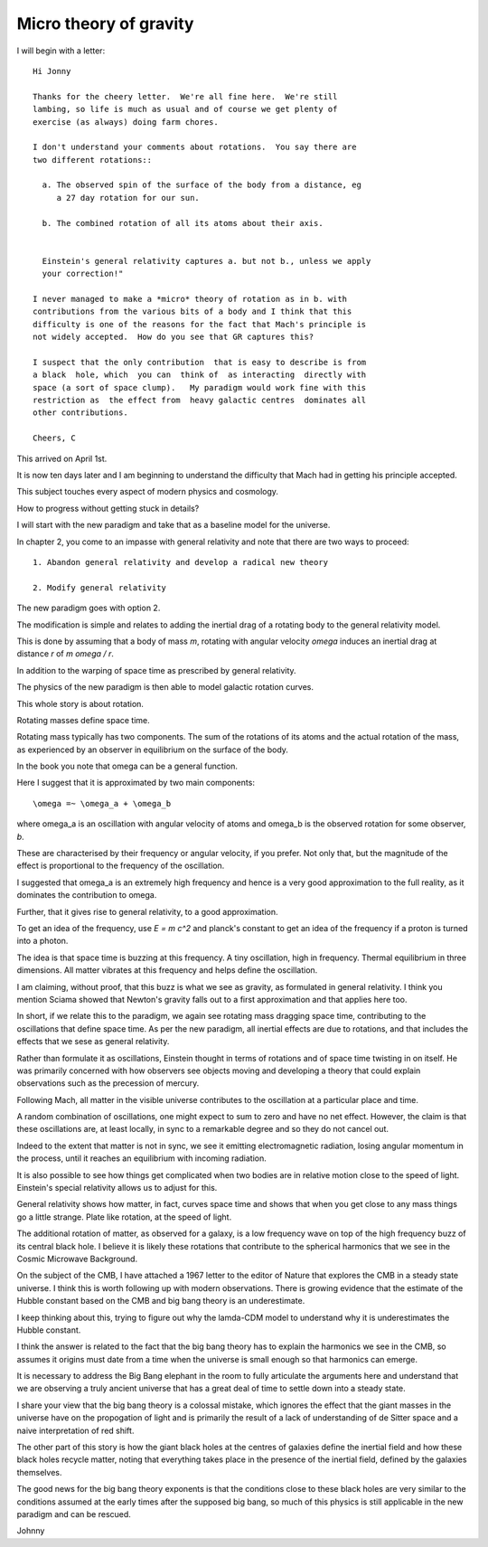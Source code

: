 =========================
 Micro theory of gravity
=========================

I will begin with a letter::

    Hi Jonny

    Thanks for the cheery letter.  We're all fine here.  We're still
    lambing, so life is much as usual and of course we get plenty of
    exercise (as always) doing farm chores.

    I don't understand your comments about rotations.  You say there are
    two different rotations::

      a. The observed spin of the surface of the body from a distance, eg
         a 27 day rotation for our sun.

      b. The combined rotation of all its atoms about their axis.

         
      Einstein's general relativity captures a. but not b., unless we apply
      your correction!" 

    I never managed to make a *micro* theory of rotation as in b. with
    contributions from the various bits of a body and I think that this
    difficulty is one of the reasons for the fact that Mach's principle is
    not widely accepted.  How do you see that GR captures this?

    I suspect that the only contribution  that is easy to describe is from
    a black  hole, which  you can  think of  as interacting  directly with
    space (a sort of space clump).   My paradigm would work fine with this
    restriction as  the effect from  heavy galactic centres  dominates all
    other contributions.

    Cheers, C


This arrived on April 1st.

It is now ten days later and I am beginning to understand the
difficulty that Mach had in getting his principle accepted.

This subject touches every aspect of modern physics and cosmology.

How to progress without getting stuck in details?

I will start with the new paradigm and take that as a baseline model
for the universe.

In chapter 2, you come to an impasse with general relativity and note
that there are two ways to proceed::

  1. Abandon general relativity and develop a radical new theory
  
  2. Modify general relativity

The new paradigm goes with option 2.

The modification is simple and relates to adding the inertial drag of a
rotating body to the general relativity model.

This is done by assuming that a body of mass *m*, rotating with
angular velocity *\omega* induces an inertial drag at distance *r* of
*m \omega / r*.

In addition to the warping of space time as prescribed by general
relativity.

The physics of the new paradigm is then able to model galactic
rotation curves.

This whole story is about rotation.

Rotating masses define space time.

Rotating mass typically has two components.  The sum of the rotations
of its atoms and the actual rotation of the mass, as experienced by an
observer in equilibrium on the surface of the body.

In the book you note that \omega can be a general function.

Here I suggest that it is approximated by two main components::

    \omega =~ \omega_a + \omega_b

where \omega_a is an oscillation with angular velocity of atoms and
\omega_b is the observed rotation for some observer, *b*.

These are characterised by their frequency or angular velocity, if you
prefer.  Not only that, but the magnitude of the effect is
proportional to the frequency of the oscillation.

I suggested that \omega_a is an extremely high frequency and hence is
a very good approximation to the full reality, as it dominates the
contribution to \omega.

Further, that it gives rise to general relativity, to a good
approximation.

To get an idea of the frequency, use *E = m c^2* and planck's constant
to get an idea of the frequency if a proton is turned into a photon.

The idea is that space time is buzzing at this frequency.  A tiny
oscillation, high in frequency.  Thermal equilibrium in three
dimensions.   All matter vibrates at this frequency and helps define
the oscillation.

I am claiming, without proof, that this buzz is what we see as
gravity, as formulated in general relativity.  I think you mention
Sciama showed that Newton's gravity falls out to a first
approximation and that applies here too. 

In short, if we relate this to the paradigm, we again see rotating
mass dragging space time, contributing to the oscillations that define
space time.  As per the new paradigm, all inertial effects are due to
rotations, and that includes the effects that we sese as general
relativity.

Rather than formulate it as oscillations, Einstein thought in terms of
rotations and of space time twisting in on itself.  He was primarily
concerned with how observers see objects moving and developing a
theory that could explain observations such as the precession of
mercury. 

Following Mach, all matter in the visible universe contributes to the
oscillation at a particular place and time.

A random combination of oscillations, one might expect to sum to zero
and have no net effect.  However, the claim is that these oscillations
are, at least locally, in sync to a remarkable degree and so they do
not cancel out.

Indeed to the extent that matter is not in sync, we see it emitting
electromagnetic radiation, losing angular momentum in the process,
until it reaches an equilibrium with incoming radiation.

It is also possible to see how things get complicated when two bodies
are in relative motion close to the speed of light.  Einstein's
special relativity allows us to adjust for this.

General relativity shows how matter, in fact, curves space time and
shows that when you get close to any mass things go a little strange.
Plate like rotation, at the speed of light.

The additional rotation of matter, as observed for a galaxy, is a low
frequency wave on top of the high frequency buzz of its central black
hole.  I believe it is likely these rotations that contribute to the
spherical harmonics that we see in the Cosmic Microwave Background.

On the subject of the CMB, I have attached a 1967 letter to the editor
of Nature that explores the CMB in a steady state universe.  I think
this is worth following up with modern observations.  There is growing
evidence that the estimate of the Hubble constant based on the CMB and
big bang theory is an underestimate.

I keep thinking about this, trying to figure out why the lamda-CDM
model to understand why it is underestimates the Hubble constant.

I think the answer is related to the fact that the big bang theory has
to explain the harmonics we see in the CMB, so assumes it origins must
date from a time when the universe is small enough so that harmonics
can emerge.

It is necessary to address the Big Bang elephant in the room to fully
articulate the arguments here and understand that we are observing a
truly ancient universe that has a great deal of time to settle down
into a steady state.  

I share your view that the big bang theory is a colossal mistake,
which ignores the effect that the giant masses in the universe have on
the propogation of light and is primarily the result of a lack of
understanding of de Sitter space and a naive interpretation of red
shift. 

The other part of this story is how the giant black holes at the
centres of galaxies define the inertial field and how these black
holes recycle matter, noting that everything takes place in the
presence of the inertial field, defined by the galaxies themselves.

The good news for the big bang theory exponents is that the conditions
close to these black holes are very similar to the conditions assumed
at the early times after the supposed big bang, so much of this
physics is still applicable in the new paradigm and can be rescued.

Johnny



